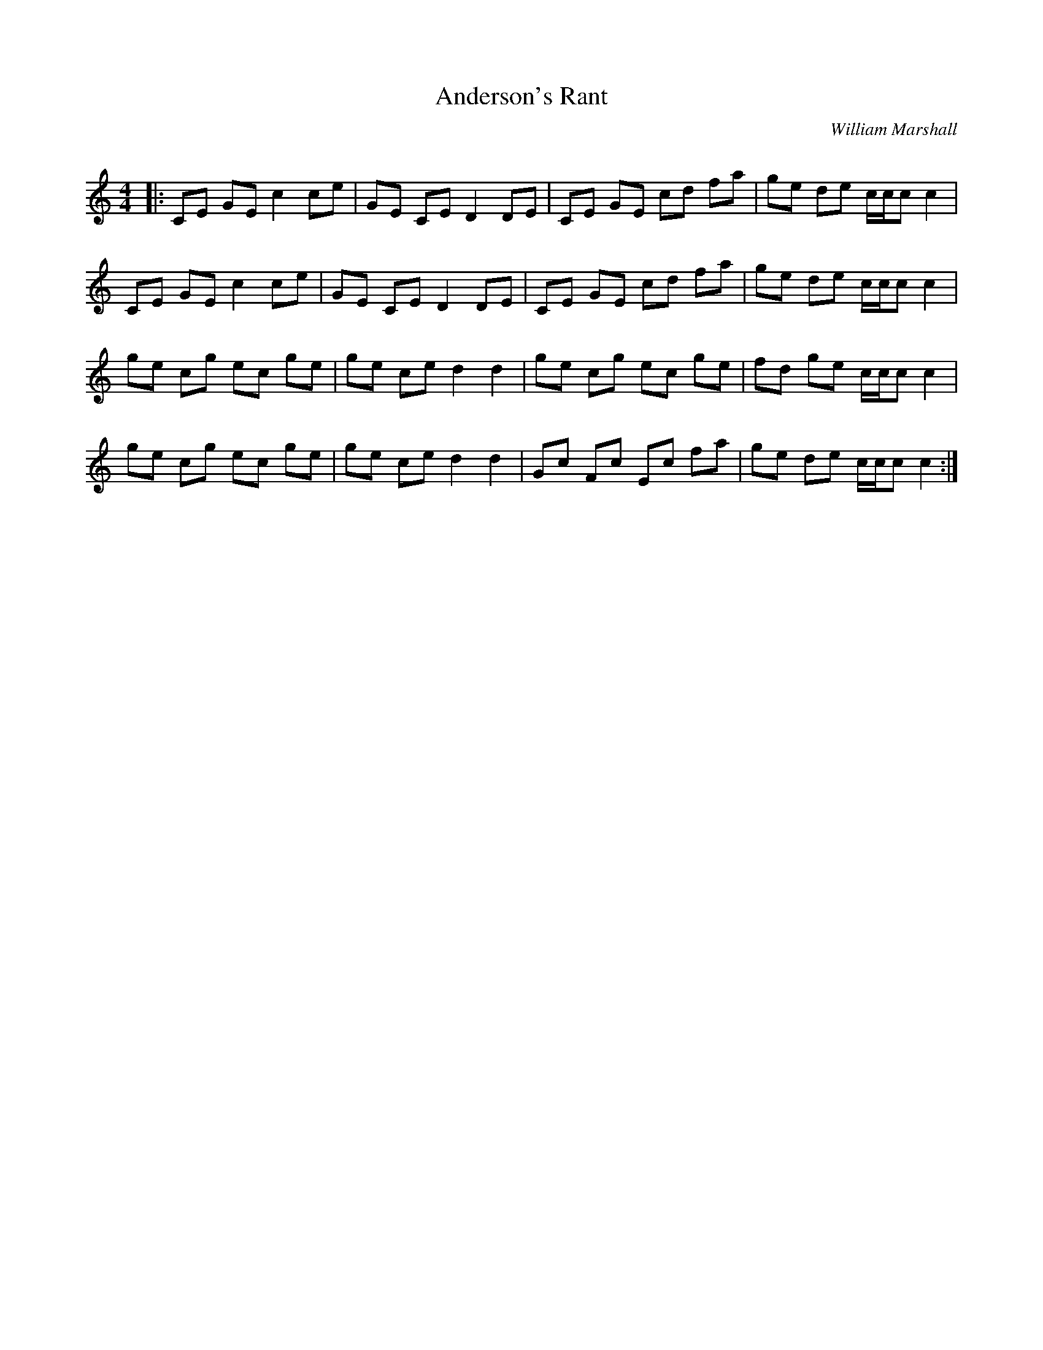 X:1
T: Anderson's Rant
C:William Marshall
R:Reel
I:speed 232
Q:232
K:C
M:4/4
L:1/8
|:CE GE c2 ce|GE CE D2 DE|CE GE cd fa|ge de c1/2c1/2c c2|
CE GE c2 ce|GE CE D2 DE|CE GE cd fa|ge de c1/2c1/2c c2|
ge cg ec ge|ge ce d2 d2|ge cg ec ge|fd ge c1/2c1/2c c2|
ge cg ec ge|ge ce d2 d2|Gc Fc Ec fa|ge de c1/2c1/2c c2:|
